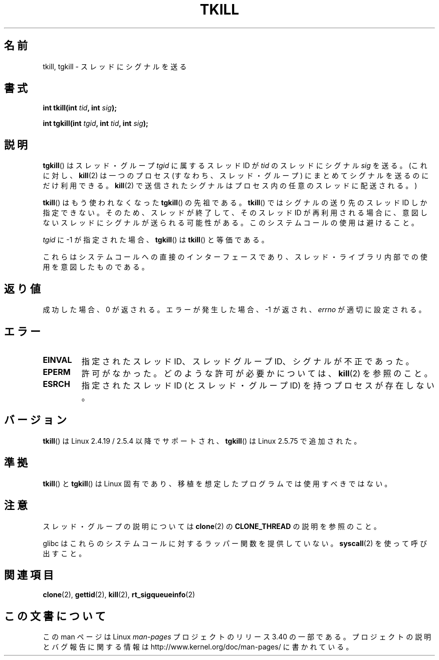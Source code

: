 .\" Hey Emacs! This file is -*- nroff -*- source.
.\"
.\" Copyright (C) 2008 Michael Kerrisk <tmk.manpages@gmail.com>
.\" and Copyright 2003 Abhijit Menon-Sen <ams@wiw.org>
.\"
.\" Permission is granted to make and distribute verbatim copies of this
.\" manual provided the copyright notice and this permission notice are
.\" preserved on all copies.
.\"
.\" Permission is granted to copy and distribute modified versions of this
.\" manual under the conditions for verbatim copying, provided that the
.\" entire resulting derived work is distributed under the terms of a
.\" permission notice identical to this one.
.\"
.\" Since the Linux kernel and libraries are constantly changing, this
.\" manual page may be incorrect or out-of-date.  The author(s) assume no
.\" responsibility for errors or omissions, or for damages resulting from
.\" the use of the information contained herein.  The author(s) may not
.\" have taken the same level of care in the production of this manual,
.\" which is licensed free of charge, as they might when working
.\" professionally.
.\"
.\" Formatted or processed versions of this manual, if unaccompanied by
.\" the source, must acknowledge the copyright and authors of this work.
.\"
.\" 2004-05-31, added tgkill, ahu, aeb
.\" 2008-01-15 mtk -- rewote DESCRIPTION
.\"
.\"*******************************************************************
.\"
.\" This file was generated with po4a. Translate the source file.
.\"
.\"*******************************************************************
.TH TKILL 2 2011\-09\-18 Linux "Linux Programmer's Manual"
.SH 名前
tkill, tgkill \- スレッドにシグナルを送る
.SH 書式
.nf
\fBint tkill(int \fP\fItid\fP\fB, int \fP\fIsig\fP\fB);\fP
.sp
\fBint tgkill(int \fP\fItgid\fP\fB, int \fP\fItid\fP\fB, int \fP\fIsig\fP\fB);\fP
.fi
.SH 説明
\fBtgkill\fP()  はスレッド・グループ \fItgid\fP に属するスレッド ID が \fItid\fP のスレッドにシグナル \fIsig\fP を送る。
(これに対し、 \fBkill\fP(2)  は一つのプロセス (すなわち、スレッド・グループ) にまとめてシグナルを 送るのにだけ利用できる。
\fBkill\fP(2)  で送信されたシグナルはプロセス内の任意のスレッドに配送される。)

\fBtkill\fP()  はもう使われなくなった \fBtgkill\fP()  の先祖である。 \fBtkill\fP()  ではシグナルの送り先のスレッド ID
しか指定できない。 そのため、スレッドが終了して、そのスレッド ID が再利用される場合に、 意図しないスレッドにシグナルが送られる可能性がある。
このシステムコールの使用は避けること。

\fItgid\fP に \-1 が指定された場合、 \fBtgkill\fP()  は \fBtkill\fP()  と等価である。

これらはシステムコールへの直接のインターフェースであり、 スレッド・ライブラリ内部での使用を意図したものである。
.SH 返り値
成功した場合、0 が返される。エラーが発生した場合、\-1 が返され、 \fIerrno\fP が適切に設定される。
.SH エラー
.TP 
\fBEINVAL\fP
指定されたスレッド ID、スレッドグループ ID、シグナルが不正であった。
.TP 
\fBEPERM\fP
許可がなかった。どのような許可が必要かについては、 \fBkill\fP(2)  を参照のこと。
.TP 
\fBESRCH\fP
指定されたスレッドID (とスレッド・グループID) を持つプロセスが存在しない。
.SH バージョン
\fBtkill\fP()  は Linux 2.4.19 / 2.5.4 以降でサポートされ、 \fBtgkill\fP()  は Linux 2.5.75
で追加された。
.SH 準拠
\fBtkill\fP()  と \fBtgkill\fP()  は Linux 固有であり、 移植を想定したプログラムでは使用すべきではない。
.SH 注意
スレッド・グループの説明については \fBclone\fP(2)  の \fBCLONE_THREAD\fP の説明を参照のこと。

glibc はこれらのシステムコールに対するラッパー関数を提供していない。 \fBsyscall\fP(2)  を使って呼び出すこと。
.SH 関連項目
\fBclone\fP(2), \fBgettid\fP(2), \fBkill\fP(2), \fBrt_sigqueueinfo\fP(2)
.SH この文書について
この man ページは Linux \fIman\-pages\fP プロジェクトのリリース 3.40 の一部
である。プロジェクトの説明とバグ報告に関する情報は
http://www.kernel.org/doc/man\-pages/ に書かれている。
